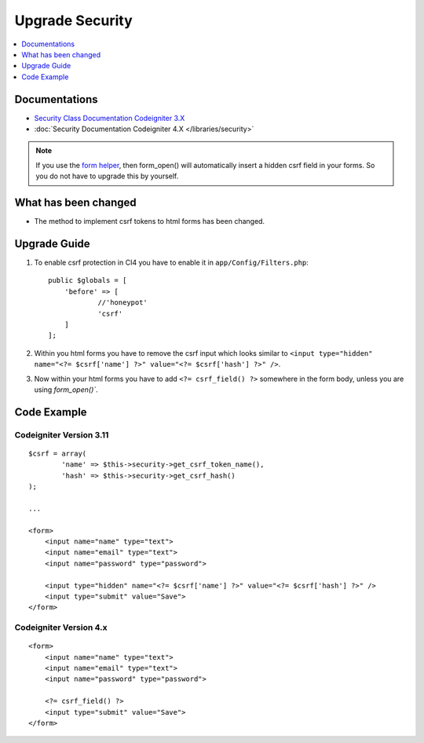 Upgrade Security
################

.. contents::
    :local:
    :depth: 1


Documentations
==============

- `Security Class Documentation Codeigniter 3.X <http://codeigniter.com/userguide3/libraries/security.html>`_
- :doc:`Security Documentation Codeigniter 4.X </libraries/security>`

.. note::
    If you use the `form helper </user_guide/helpers/form_helper.html>`_, then form_open() will automatically insert a hidden csrf field in your forms. So you do not have to upgrade this by yourself.

What has been changed
=====================
- The method to implement csrf tokens to html forms has been changed.

Upgrade Guide
=============
1. To enable csrf protection in CI4 you have to enable it in ``app/Config/Filters.php``::

    public $globals = [
        'before' => [
                //'honeypot'
                'csrf'
        ]
    ];

2. Within you html forms you have to remove the csrf input which looks similar to ``<input type="hidden" name="<?= $csrf['name'] ?>" value="<?= $csrf['hash'] ?>" />``.
3. Now within your html forms you have to add ``<?= csrf_field() ?>`` somewhere in the form body, unless you are using `form_open()``.

Code Example
============

Codeigniter Version 3.11
------------------------
::

    $csrf = array(
            'name' => $this->security->get_csrf_token_name(),
            'hash' => $this->security->get_csrf_hash()
    );

    ...

    <form>
        <input name="name" type="text">
        <input name="email" type="text">
        <input name="password" type="password">

        <input type="hidden" name="<?= $csrf['name'] ?>" value="<?= $csrf['hash'] ?>" />
        <input type="submit" value="Save">
    </form>

Codeigniter Version 4.x
-----------------------
::

    <form>
        <input name="name" type="text">
        <input name="email" type="text">
        <input name="password" type="password">

        <?= csrf_field() ?>
        <input type="submit" value="Save">
    </form>
